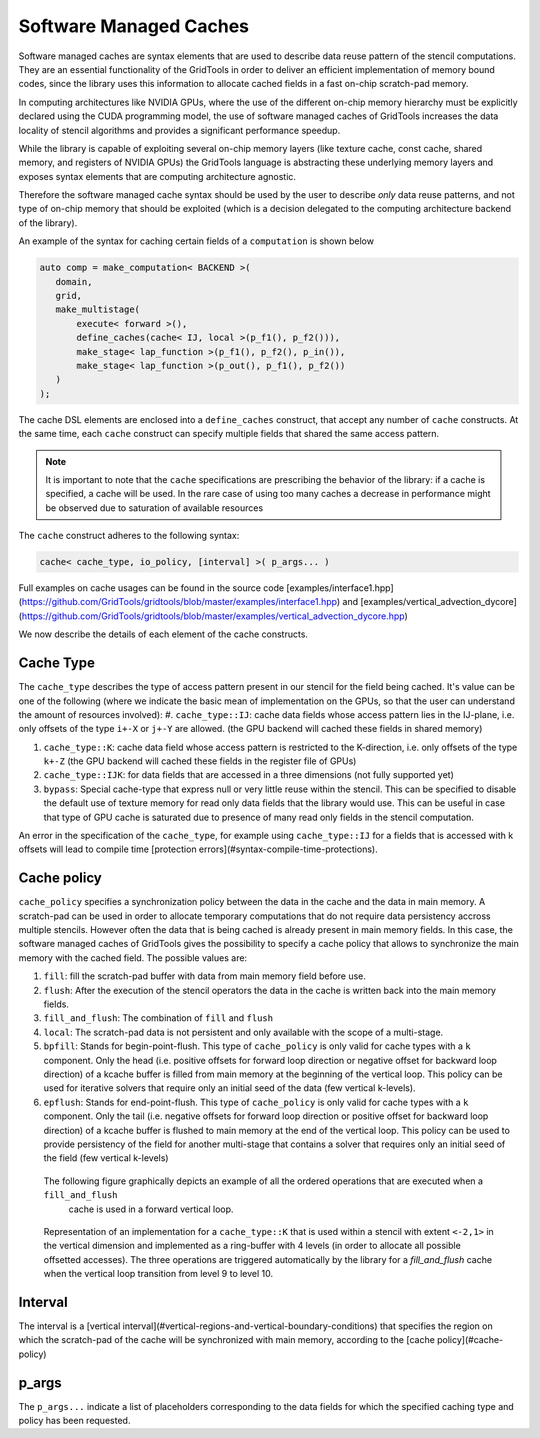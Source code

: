 .. _caches:

------------------------
Software Managed Caches
------------------------

Software managed caches are syntax elements that are used
to describe data reuse pattern of the stencil computations. 
They are an essential functionality of the GridTools in order
to deliver an efficient implementation of memory bound codes, 
since the library uses
this information to allocate cached fields in a fast on-chip
scratch-pad memory.

In computing architectures like NVIDIA GPUs, where the use of 
the different on-chip memory hierarchy must be explicitly 
declared using the CUDA programming model, the use of software managed 
caches of GridTools increases the data locality of stencil algorithms 
and provides a significant performance speedup. 

While the library is capable of exploiting several on-chip memory layers
(like texture cache, const cache, shared memory, and registers of NVIDIA GPUs) 
the GridTools language is abstracting these underlying memory layers and 
exposes syntax elements that are computing architecture agnostic.   

Therefore the software managed cache syntax should be used by the 
user to describe *only* data reuse patterns, and not type of 
on-chip memory that should be exploited (which is a decision delegated to 
the computing architecture backend of the library).
  
An example of the syntax for caching certain fields of a
``computation`` is shown below

.. code-block:: c++
 
 auto comp = make_computation< BACKEND >(
    domain,
    grid,
    make_multistage(
        execute< forward >(),
        define_caches(cache< IJ, local >(p_f1(), p_f2())),
        make_stage< lap_function >(p_f1(), p_f2(), p_in()),
        make_stage< lap_function >(p_out(), p_f1(), p_f2())
    )
 );

The cache DSL elements are enclosed into a ``define_caches`` construct,
that accept any number of ``cache`` constructs. At the same time, each
``cache`` construct can specify multiple fields that shared the same
access pattern.

.. note::

 It is important to note that the ``cache`` specifications
 are prescribing the behavior of the library: if a cache
 is specified, a cache will be used. In the rare case of
 using too many caches a decrease in performance might be
 observed due to saturation of available resources


The ``cache`` construct adheres to the following syntax:

.. code-block:: c++

 cache< cache_type, io_policy, [interval] >( p_args... ) 

Full examples on cache usages can be found in the source code 
[examples/interface1.hpp](https://github.com/GridTools/gridtools/blob/master/examples/interface1.hpp) 
and
[examples/vertical_advection_dycore](https://github.com/GridTools/gridtools/blob/master/examples/vertical_advection_dycore.hpp)

We now describe the details of each element of the cache constructs.

^^^^^^^^^^^^^^^^^^^^^^
Cache Type
^^^^^^^^^^^^^^^^^^^^^^

The ``cache_type`` describes the type of access pattern present in our stencil for the field being cached. It's
value can be one of the following (where we indicate the basic mean of implementation on the GPUs, so that the user can understand the amount of resources involved):
#.  ``cache_type::IJ``: cache data fields whose access pattern lies in the IJ-plane, i.e. only offsets of the type ``i+-X`` or ``j+-Y`` are allowed. 
(the GPU backend will cached these fields in shared memory)

#.  ``cache_type::K``: cache data field whose access pattern is restricted to the
    K-direction, i.e. only offsets of the type ``k+-Z`` (the GPU backend will cached these fields in the register file of GPUs)

#.  ``cache_type::IJK``: for data fields that are accessed in a three dimensions (not fully supported yet)

#.  ``bypass``: Special cache-type that express null or very little reuse
    within the stencil. This can be specified to disable the default use of texture memory for read only data fields that the library would use.
    This can be useful in case that type of GPU cache is saturated due to presence of many read only fields in the stencil computation. 

An error in the specification of the ``cache_type``, for example using ``cache_type::IJ`` for a fields that is accessed with k offsets will lead to compile time 
[protection errors](#syntax-compile-time-protections).

^^^^^^^^^^^^^^^^^^^^^^
Cache policy
^^^^^^^^^^^^^^^^^^^^^^

``cache_policy`` specifies a synchronization policy between the data in the cache and the data in main memory. A scratch-pad can be used 
in order to allocate temporary computations that do not require data persistency accross multiple stencils. However often the data that is
being cached is already present in main memory fields. In this case, the software managed caches of GridTools gives the possibility 
to specify a cache policy that allows to synchronize the main memory with the cached field. 
The possible values are:

#. ``fill``: fill the scratch-pad buffer with data from main memory field before use.

#. ``flush``: After the execution of the stencil operators the data in the cache is written back into the main memory fields.

#. ``fill_and_flush``: The combination of ``fill`` and ``flush``

#. ``local``: The scratch-pad data is not persistent and only available with the scope of a multi-stage.

#. ``bpfill``: Stands for begin-point-flush. This type of ``cache_policy`` is only valid for cache types with a ``k`` component. Only the head (i.e. positive offsets for forward loop direction or negative offset for backward loop direction) of a kcache buffer is filled from main memory at the beginning of the vertical loop. This policy can be used for iterative solvers that require only an initial seed of the data (few vertical k-levels). 
 
#. ``epflush``: Stands for end-point-flush. This type of ``cache_policy`` is only valid for cache types with a ``k`` component. Only the tail (i.e. negative offsets for forward loop direction or positive offset for backward loop direction) of a kcache buffer is flushed to main memory at the end of the vertical loop. This policy can be used to provide persistency of the field for another  multi-stage that contains a solver that requires only an initial seed of the field (few vertical k-levels) 
 
 
 The following figure graphically depicts an example of all the ordered operations that are executed when a ``fill_and_flush``
  cache is used in a forward vertical loop. 
 
.. figure:: figures/kcache_ex.png
   :scale: 50 %

   Representation of an implementation for a ``cache_type::K`` that is used within a 
   stencil with extent ``<-2,1>`` in the vertical dimension and implemented as a ring-buffer with 4 levels (in order to allocate all possible offsetted accesses). The three operations 
   are triggered automatically by the library for a `fill_and_flush` cache when the vertical loop transition from level 9 to level 10.

^^^^^^^^^^^^^^^^^^^^^^
Interval
^^^^^^^^^^^^^^^^^^^^^^

The interval is a [vertical interval](#vertical-regions-and-vertical-boundary-conditions) that specifies the region on which the scratch-pad of the cache
will be synchronized with main memory, according to the [cache policy](#cache-policy)

^^^^^^^^^^^^^^^^^^^^^^
p_args
^^^^^^^^^^^^^^^^^^^^^^

The ``p_args...`` indicate a list of placeholders corresponding to the
data fields for which the specified caching type and policy has been
requested.

